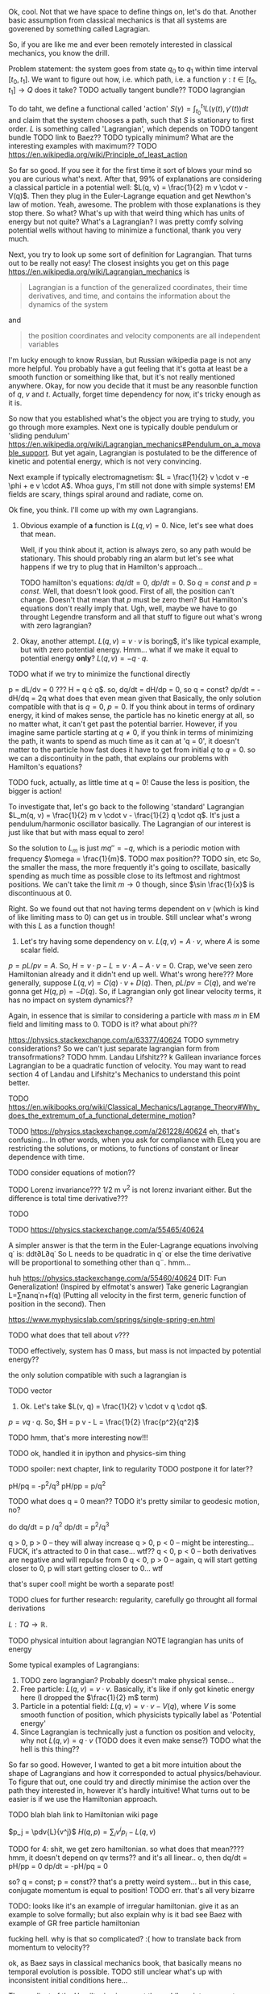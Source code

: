 Ok, cool. Not that we have space to define things on, let's do that. Another basic assumption from classical mechanics is that all systems are goverened by something called Lagragian.

So, if you are like me and ever been remotely interested in classical mechanics, you know the drill. 

Problem statement: the system goes from state $q_0$ to $q_1$ within time interval $[t_0, t_1]$. We want to figure out how, i.e. which path, i.e. a function $\gamma: t \in [t_0, t_1] \to Q$  does it take? 
TODO actually tangent bundle??
TODO lagrangian

To do taht, we define a functional called 'action' $S(\gamma) = \int_{t_0}^{t_1} L(\gamma(t), \gamma'(t)) dt$ and claim that the system chooses a path, such that $S$ is stationary to first order. $L$ is something called 'Lagrangian', which depends on TODO tangent bundle
TODO link to Baez??
TODO typically minimum? What are the interesting examples with maximum??
TODO https://en.wikipedia.org/wiki/Principle_of_least_action

So far so good. If you see it for the first time it sort of blows your mind so you are curious what's next. After that, 99% of explanations are considering a classical particle in a potential well: $L(q, v) = \frac{1}{2} m v \cdot v - V(q)$. Then they plug in the Euler-Lagrange equation and get Newthon's law of motion. Yeah, awesome. The problem with those explanations is they stop there. So what? What's up with that weird thing which has units of energy but not quite? What's a Lagrangian? I was pretty comfy solving potential wells without having to minimize a functional, thank you very much.

Next, you try to look up some sort of definition for Lagrangian. That turns out to be really not easy! 
The closest insights you get on this page https://en.wikipedia.org/wiki/Lagrangian_mechanics is
#+BEGIN_QUOTE
Lagrangian is a function of the generalized coordinates, their time derivatives, and time, and contains the information about the dynamics of the system
#+END_QUOTE
 and
#+BEGIN_QUOTE
the position coordinates and velocity components are all independent variables
#+END_QUOTE
I'm lucky enough to know Russian, but Russian wikipedia page is not any more helpful. You probably have a gut feeling that it's gotta at least be a smooth function or someithing like that, but it's not really mentioned anywhere. Okay, for now you decide that it must be any reasonble function of $q$, $v$ and $t$. Actually, forget time dependency for now, it's tricky enough as it is.

So now that you established what's the object you are trying to study, you go through more examples. Next one is typically double pendulum or 'sliding pendulum' https://en.wikipedia.org/wiki/Lagrangian_mechanics#Pendulum_on_a_movable_support. But yet again, Lagrangian is postulated to be the difference of kinetic and potential energy, which is not very convincing.

Next example if typically electromagnetism: $L = \frac{1}{2} v \cdot v -e \phi + e v \cdot A$. Whoa guys, I'm still not done with simple systems! EM fields are scary, things spiral around and radiate, come on.

# TODO even Baez
# TODO momentum equals mass times velocity

Ok fine, you think. I'll come up with my own Lagrangians. 

1. Obvious example of **a** function is $L(q, v) = 0$. Nice, let's see what does that mean.
 
    Well, if you think about it, action is always zero, so any path would be stationary. This should probably ring an alarm but let's see what happens if we try to plug that in Hamilton's approach...

    TODO hamilton's equations: $dq/dt = 0$, $dp/dt = 0$. So $q = const$ and $p = const$. Well, that doesn't look good. First of all, the position can't change. Doesn't that mean that $p$ must be zero then? But Hamilton's equations don't really imply that. Ugh, well, maybe we have to go throught Legendre transform and all that stuff to figure out what's wrong with zero lagrangian?
    # TODO differentiable??

2. Okay, another attempt. $L(q, v) = v \cdot v$ is boring$, it's like typical example, but with zero potential energy. Hmm... what if we make it equal to potential energy **only**? $L(q, v) = - q \cdot q$.
TODO what if we try to minimize the functional directly

p = dL/dv = 0 ??? H = q \cdot q$.
so, dq/dt =  dH/dp = 0, so q = const?
    dp/dt = -dH/dq = 2q what does that even mean given that 
Basically, the only solution compatible with that is $q = 0$, $p = 0$. If you think about in terms of ordinary energy, it kind of makes sense, the particle has no kinetic energy at all, so no matter what, it can't get past the potential barrier. However, if you imagine same particle starting at $q \ne 0$, if you think in terms of minimizing the path, it wants to spend as much time as it can at 'q = 0', it doesn't matter to the particle how fast does it have to get from initial $q$ to $q = 0$. so we can a discontinuity in the path, that explains our problems with Hamilton's equations? 

TODO fuck, actually, as little time at q = 0! Cause the less is position, the bigger is action!

To investigate that, let's go back to the following 'standard' Lagrangian $L_m(q, v) = \frac{1}{2} m v \cdot v - \frac{1}{2} q \cdot q$. It's just a pendulum/harmonic oscillator basically. The Lagrangian of our interest is just like that but with mass equal to zero!

So the solution to $L_m$ is just $m q'' = -q$, which is a periodic motion with frequency $\omega = \frac{1}{m}$. 
TODO max position??
TODO sin, etc
So, the smaller the mass, the more frequently it's going to oscillate, basically spending as much time as possible close to its leftmost and rightmost positions. We can't take the limit $m \to 0$ though, since $\sin \frac{1}{x}$ is discontinuous at $0$.

Right. So we found out that not having terms dependent on $v$ (which is kind of like limiting mass to $0$) can get us in trouble. Still unclear what's wrong with this $L$ as a function though!

3. Let's try having some dependency on $v$. $L(q, v) = A \cdot v$, where $A$ is some scalar field.

$p = pL/pv = A$. So, $H = v \cdot p - L = v \cdot A - A \cdot v = 0$. Crap, we've seen zero Hamiltonian already and it didn't end up well. What's wrong here??? More generally, suppose $L(q, v) = C(q) \cdot v + D(q)$. Then, $pL/pv = C(q)$, and we're gonna get $H(q, p) = -D(q)$. So, if Lagrangian only got linear velocity terms, it has no impact on system dynamics??

Again, in essence that is similar to considering a particle with mass $m$ in EM field and limiting mass to $0$. TODO is it? what about phi??

https://physics.stackexchange.com/a/63377/40624
TODO symmetry considerations? So we can't just separate lagrangian form from transofrmations?
TODO hmm. Landau Lifshitz?? k
Galilean invariance forces Lagrangian to be a quadratic function of velocity. You may want to read section 4 of Landau and Lifshitz's Mechanics to understand this point better.

TODO https://en.wikibooks.org/wiki/Classical_Mechanics/Lagrange_Theory#Why_does_the_extremum_of_a_functional_determine_motion?

TODO https://physics.stackexchange.com/a/261228/40624
eh, that's confusing...
In other words, when you ask for compliance with ELeq you are restricting the solutions, or motions, to functions of constant or linear dependence with time.

TODO consider equations of motion??

TODO Lorenz invariance??? 1/2 m v^2 is not lorenz invariant either. But the difference is total time derivative???

TODO

TODO https://physics.stackexchange.com/a/55465/40624

A simpler answer is that the term in the Euler-Lagrange equations involving q˙ is:
ddt∂L∂q˙
So L needs to be quadratic in q˙ or else the time derivative will be proportional to something other than q¨.
hmm...

huh https://physics.stackexchange.com/a/55460/40624
DIT: Fun Generalization! (Inspired by elfmotat's answer) Take generic Lagrangian L=∑nanq˙n+f(q) (Putting all velocity in the first term, generic function of position in the second). Then


# TODO play with that
https://www.myphysicslab.com/springs/single-spring-en.html

# TODO does it really spend most time close to zero??
# TODO displacement -- it stays same right??


# TODO consider what happens with 



TODO what does that tell about $v$???

TODO effectively, system has 0 mass, but mass is not impacted by potential energy??

the only solution compatible with such a lagrangian is 

 


# 2. Ok, let's take $L(q, v) = v \cdot v$. So UGH



# TODO hamilton equations?

# TODO after a bit of lurking https://en.wikipedia.org/wiki/Euler%E2%80%93Lagrange_equation#Statement (more formal)





# TODO note I'm not criticising wiki page. I mean, I sort of am, but I'm not sure yet how to keep it simple yet more formal


# https://en.wikipedia.org/wiki/Lagrangian_mechanics#Cartesian_coordinates
# TODO how to link?

TODO vector



1. Ok. Let's take $L(v, q) = \frac{1}{2} v \cdot v q \cdot q$.

$p = v q \cdot q$. So, $H = p v - L = \frac{1}{2} \frac{p^2}{q^2}$

TODO hmm, that's more interesting now!!!

TODO ok, handled it in ipython and physics-sim thing

TODO spoiler: next chapter, link to regularity
TODO postpone it for later??

pH/pq = -p^2/q^3
pH/pp = p/q^2

TODO what does q = 0 mean??
TODO it's pretty similar to geodesic motion, no?

do dq/dt = p  /q^2
   dp/dt = p^2/q^3

q > 0,  p > 0 -- they will alway increase
q > 0,  p < 0 -- might be interesting... FUCK, it's attracted to 0 in that case... wtf??
q < 0,  p < 0 -- both derivatives are negative and will repulse from 0
q < 0,  p > 0 -- again, q will start getting closer to 0, p will start getting closer to 0... wtf

that's super cool! might be worth a separate post!
# few fun things to notice: whatever sign q got, it's 



TODO clues for further research: regularity, carefully go throught all formal derivations



$L: TQ \to \mathbb R$.

# TODO bb macro??
# TODO how is this related to lagrange multipliers?


TODO physical intuition about lagrangian
NOTE lagrangian has units of energy

Some typical examples of Lagrangians:

1. TODO zero lagrangian? Probably doesn't make physical sense... 
2. Free particle: $L(q, v) = v \cdot v$. Basically, it's like if only got kinetic energy here (I dropped the $\frac{1}{2} m$ term)
3. Particle in a potential field: $L(q, v) = v \cdot v - V(q)$, where $V$ is some smooth function of position, which physicists typically label as 'Potential energy'
4. Since Lagrangian is technically just a function os position and velocity, why not $L(q, v) = q \cdot v$ (TODO does it even make sense?) TODO what the hell is this thing??
 
So far so good. However, I wanted to get a bit more intuition about the shape of Lagrangians and how it corresponded to actual physics/behaviour. To figure that out, one could try and directly minimise the action over the path they interested in, however it's hardly intuitive!
What turns out to be easier is if we use the Hamiltonian approach.

 TODO blah blah link to Hamiltonian wiki page
 
$p_j = \pdv{L}{v^j}$
$H(q, p) = \sum_i v^i p_i - L(q, v)$
 
TODO for 4: shit, we get zero hamiltonian. so what does that mean????
hmm, it doesn't depend on qv terms?? and it's all linear..
o, then
dq/dt = pH/pp = 0
dp/dt = -pH/pq = 0

so? q = const; p = const??
that's a pretty weird system... but in this case, conjugate momentum is equal to position!
TODO err. that's all very bizarre

TODO: looks like it's an example of irregular hamiltonian. give it as an example to solve formally; but also explain why is it bad
see Baez with example of GR free particle hamiltonian


fucking hell. why is that so complicated? :(
how to translate back from momentum to velocity??


ok, as Baez says in classical mechanics book, that basically means no temporal evolution is possible.
TODO still unclear what's up with inconsistent initial conditions here...

The gradient of the Hamiltonian is zero at the saddle point, so a system started at the saddle point does not leave the saddle point.  [SICM]


